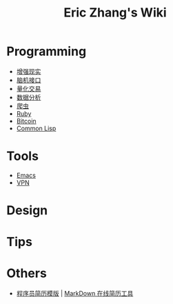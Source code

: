 #+OPTIONS: toc:nil
#+TITLE: Eric Zhang's Wiki

* Programming
+ [[file:AR.org][增强现实]]
+ [[file:BCI.org][脑机接口]]
+ [[file:Quant.org][量化交易]]
+ [[file:DataAnalysis.org][数据分析]]
+ [[file:Spider.org][爬虫]]
+ [[file:Ruby.org][Ruby]]
+ [[file:Bitcoin.org][Bitcoin]]
+ [[file:CommonLisp.org][Common Lisp]]

* Tools
+ [[file:Emacs.org][Emacs]]
+ [[file:VPN.org][VPN]]
* Design

* Tips

* Others
+ [[https://github.com/geekcompany/ResumeSample][程序员简历模版]] | [[https://github.com/geekcompany/DeerResume][MarkDown 在线简历工具]]
